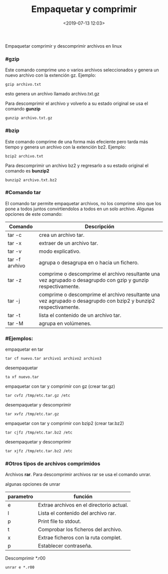 #+title: Empaquetar y comprimir
#+date: <2019-07-13 12:03>
#+description: 
#+filetags: linux

Empaquetar comprimir y descomprimir archivos en linux

*** #gzip


Este comando comprime uno o varios archivos seleccionados y genera un
nuevo archivo con la extención gz. Ejemplo:

#+BEGIN_SRC
    gzip archivo.txt
#+END_SRC

esto genera un archivo llamado archivo.txt.gz

Para descomprimir el archivo y volverlo a su estado original se usa el
comando *gunzip*

#+BEGIN_SRC
    gunzip archivo.txt.gz
#+END_SRC

*** #bzip

Este comando comprime de una forma más efeciente pero tarda más tiempo y
genera un archivo con la extención bz2. Ejemplo:

#+BEGIN_SRC
    bzip2 archivo.txt
#+END_SRC

Para descomprimir un archivo bz2 y regresarlo a su estado original el
comando es *bunzip2*

#+BEGIN_SRC
    bunzip2 archivo.txt.bz2
#+END_SRC

*** #Comando tar

El comando tar permite empaquetar archivos, no los comprime sino que los
pone a todos juntos convirtiendolos a todos en un solo archivo. Algunas
opciones de este comando:

| Comando          | Descripción                                                                                                       |
|------------------+-------------------------------------------------------------------------------------------------------------------|
| tar -c           | crea un archivo tar.                                                                                              |
| tar -x           | extraer de un archivo tar.                                                                                        |
| tar -v           | modo explicativo.                                                                                                 |
| tar -f arvhivo   | agrupa o desagrupa en o hacia un fichero.                                                                         |
| tar -z           | comprime o descomprime el archivo resultante una vez agrupado o desagrupdo con gzip y gunzip respectivamente.     |
| tar -j           | comprime o descomprime el archivo resultante una vez agrupado o desagrupdo con bzip2 y bunzip2 respectivamente.   |
| tar -t           | lista el contenido de un archivo tar.                                                                             |
| tar -M           | agrupa en volúmenes.                                                                                              |

*** #Ejemplos:

empaquetar en tar

#+BEGIN_SRC
    tar cf nuevo.tar archivo1 archivo2 archivo3
#+END_SRC

desempaquetar

#+BEGIN_SRC
    ta xf nuevo.tar
#+END_SRC

empaquetar con tar y comprimir con gz (crear tar.gz)

#+BEGIN_SRC
    tar cvfz /tmp/etc.tar.gz /etc
#+END_SRC

desempaquetar y descomprimir

#+BEGIN_SRC
    tar xvfz /tmp/etc.tar.gz 
#+END_SRC

empaquetar con tar y comprimir con bzip2 (crear tar.bz2)

#+BEGIN_SRC
    tar cjfz /tmp/etc.tar.bz2 /etc
#+END_SRC

desempaquetar y descomprimir

#+BEGIN_SRC
    tar xjfz /tmp/etc.tar.bz2 /etc
#+END_SRC

*** #Otros tipos de archivos comprimidos

Archivos *rar*. Para descomprimir archivos rar se usa el comando unrar.

algunas opciones de unrar

| parametro   | función                                    |
|-------------+--------------------------------------------|
| e           | Extrae archivos en el directorio actual.   |
| l           | Lista el contenido del archivo rar.        |
| p           | Print file to stdout.                      |
| t           | Comprobar los ficheros del archivo.        |
| x           | Extrae ficheros con la ruta complet.       |
| p           | Establecer contraseña.                     |

Descomprimir *.r00

#+BEGIN_SRC
    unrar e *.r00
#+END_SRC
